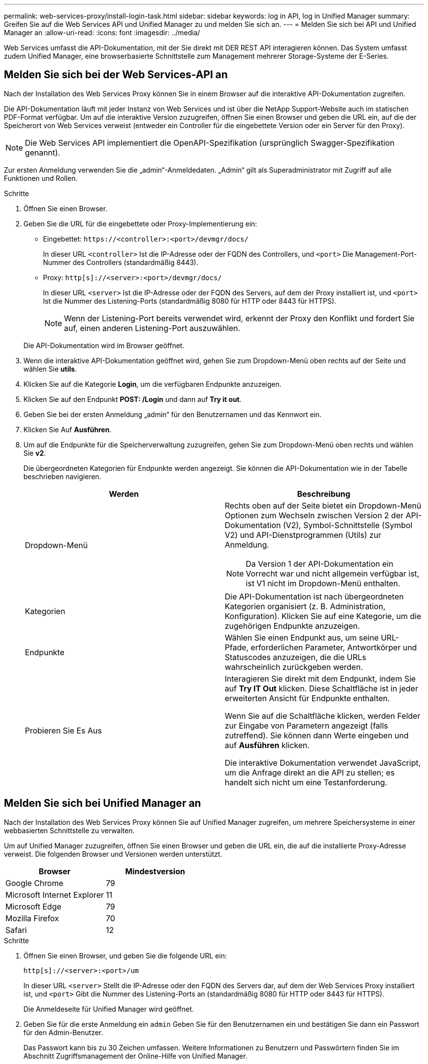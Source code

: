 ---
permalink: web-services-proxy/install-login-task.html 
sidebar: sidebar 
keywords: log in API, log in Unified Manager 
summary: Greifen Sie auf die Web Services API und Unified Manager zu und melden Sie sich an. 
---
= Melden Sie sich bei API und Unified Manager an
:allow-uri-read: 
:icons: font
:imagesdir: ../media/


[role="lead"]
Web Services umfasst die API-Dokumentation, mit der Sie direkt mit DER REST API interagieren können. Das System umfasst zudem Unified Manager, eine browserbasierte Schnittstelle zum Management mehrerer Storage-Systeme der E-Series.



== Melden Sie sich bei der Web Services-API an

Nach der Installation des Web Services Proxy können Sie in einem Browser auf die interaktive API-Dokumentation zugreifen.

Die API-Dokumentation läuft mit jeder Instanz von Web Services und ist über die NetApp Support-Website auch im statischen PDF-Format verfügbar. Um auf die interaktive Version zuzugreifen, öffnen Sie einen Browser und geben die URL ein, auf die der Speicherort von Web Services verweist (entweder ein Controller für die eingebettete Version oder ein Server für den Proxy).


NOTE: Die Web Services API implementiert die OpenAPI-Spezifikation (ursprünglich Swagger-Spezifikation genannt).

Zur ersten Anmeldung verwenden Sie die „admin“-Anmeldedaten. „Admin“ gilt als Superadministrator mit Zugriff auf alle Funktionen und Rollen.

.Schritte
. Öffnen Sie einen Browser.
. Geben Sie die URL für die eingebettete oder Proxy-Implementierung ein:
+
** Eingebettet: `+https://<controller>:<port>/devmgr/docs/+`
+
In dieser URL `<controller>` Ist die IP-Adresse oder der FQDN des Controllers, und `<port>` Die Management-Port-Nummer des Controllers (standardmäßig 8443).

** Proxy: `+http[s]://<server>:<port>/devmgr/docs/+`
+
In dieser URL `<server>` Ist die IP-Adresse oder der FQDN des Servers, auf dem der Proxy installiert ist, und `<port>` Ist die Nummer des Listening-Ports (standardmäßig 8080 für HTTP oder 8443 für HTTPS).

+

NOTE: Wenn der Listening-Port bereits verwendet wird, erkennt der Proxy den Konflikt und fordert Sie auf, einen anderen Listening-Port auszuwählen.

+
Die API-Dokumentation wird im Browser geöffnet.



. Wenn die interaktive API-Dokumentation geöffnet wird, gehen Sie zum Dropdown-Menü oben rechts auf der Seite und wählen Sie *utils*.
. Klicken Sie auf die Kategorie *Login*, um die verfügbaren Endpunkte anzuzeigen.
. Klicken Sie auf den Endpunkt *POST: /Login* und dann auf *Try it out*.
. Geben Sie bei der ersten Anmeldung „admin“ für den Benutzernamen und das Kennwort ein.
. Klicken Sie Auf *Ausführen*.
. Um auf die Endpunkte für die Speicherverwaltung zuzugreifen, gehen Sie zum Dropdown-Menü oben rechts und wählen Sie *v2*.
+
Die übergeordneten Kategorien für Endpunkte werden angezeigt. Sie können die API-Dokumentation wie in der Tabelle beschrieben navigieren.

+
|===
| Werden | Beschreibung 


 a| 
Dropdown-Menü
 a| 
Rechts oben auf der Seite bietet ein Dropdown-Menü Optionen zum Wechseln zwischen Version 2 der API-Dokumentation (V2), Symbol-Schnittstelle (Symbol V2) und API-Dienstprogrammen (Utils) zur Anmeldung.


NOTE: Da Version 1 der API-Dokumentation ein Vorrecht war und nicht allgemein verfügbar ist, ist V1 nicht im Dropdown-Menü enthalten.



 a| 
Kategorien
 a| 
Die API-Dokumentation ist nach übergeordneten Kategorien organisiert (z. B. Administration, Konfiguration). Klicken Sie auf eine Kategorie, um die zugehörigen Endpunkte anzuzeigen.



 a| 
Endpunkte
 a| 
Wählen Sie einen Endpunkt aus, um seine URL-Pfade, erforderlichen Parameter, Antwortkörper und Statuscodes anzuzeigen, die die URLs wahrscheinlich zurückgeben werden.



 a| 
Probieren Sie Es Aus
 a| 
Interagieren Sie direkt mit dem Endpunkt, indem Sie auf *Try IT Out* klicken. Diese Schaltfläche ist in jeder erweiterten Ansicht für Endpunkte enthalten.

Wenn Sie auf die Schaltfläche klicken, werden Felder zur Eingabe von Parametern angezeigt (falls zutreffend). Sie können dann Werte eingeben und auf *Ausführen* klicken.

Die interaktive Dokumentation verwendet JavaScript, um die Anfrage direkt an die API zu stellen; es handelt sich nicht um eine Testanforderung.

|===




== Melden Sie sich bei Unified Manager an

Nach der Installation des Web Services Proxy können Sie auf Unified Manager zugreifen, um mehrere Speichersysteme in einer webbasierten Schnittstelle zu verwalten.

Um auf Unified Manager zuzugreifen, öffnen Sie einen Browser und geben die URL ein, die auf die installierte Proxy-Adresse verweist. Die folgenden Browser und Versionen werden unterstützt.

|===
| Browser | Mindestversion 


 a| 
Google Chrome
 a| 
79



 a| 
Microsoft Internet Explorer
 a| 
11



 a| 
Microsoft Edge
 a| 
79



 a| 
Mozilla Firefox
 a| 
70



 a| 
Safari
 a| 
12

|===
.Schritte
. Öffnen Sie einen Browser, und geben Sie die folgende URL ein:
+
`+http[s]://<server>:<port>/um+`

+
In dieser URL `<server>` Stellt die IP-Adresse oder den FQDN des Servers dar, auf dem der Web Services Proxy installiert ist, und `<port>` Gibt die Nummer des Listening-Ports an (standardmäßig 8080 für HTTP oder 8443 für HTTPS).

+
Die Anmeldeseite für Unified Manager wird geöffnet.

. Geben Sie für die erste Anmeldung ein `admin` Geben Sie für den Benutzernamen ein und bestätigen Sie dann ein Passwort für den Admin-Benutzer.
+
Das Passwort kann bis zu 30 Zeichen umfassen. Weitere Informationen zu Benutzern und Passwörtern finden Sie im Abschnitt Zugriffsmanagement der Online-Hilfe von Unified Manager.


